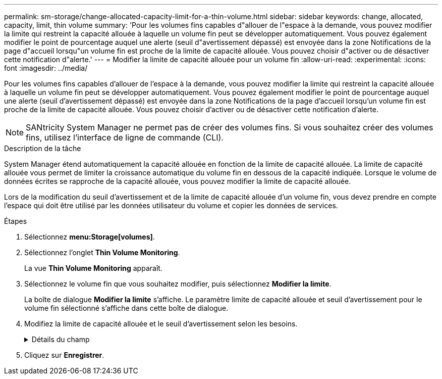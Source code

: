 ---
permalink: sm-storage/change-allocated-capacity-limit-for-a-thin-volume.html 
sidebar: sidebar 
keywords: change, allocated, capacity, limit, thin volume 
summary: 'Pour les volumes fins capables d"allouer de l"espace à la demande, vous pouvez modifier la limite qui restreint la capacité allouée à laquelle un volume fin peut se développer automatiquement. Vous pouvez également modifier le point de pourcentage auquel une alerte (seuil d"avertissement dépassé) est envoyée dans la zone Notifications de la page d"accueil lorsqu"un volume fin est proche de la limite de capacité allouée. Vous pouvez choisir d"activer ou de désactiver cette notification d"alerte.' 
---
= Modifier la limite de capacité allouée pour un volume fin
:allow-uri-read: 
:experimental: 
:icons: font
:imagesdir: ../media/


[role="lead"]
Pour les volumes fins capables d'allouer de l'espace à la demande, vous pouvez modifier la limite qui restreint la capacité allouée à laquelle un volume fin peut se développer automatiquement. Vous pouvez également modifier le point de pourcentage auquel une alerte (seuil d'avertissement dépassé) est envoyée dans la zone Notifications de la page d'accueil lorsqu'un volume fin est proche de la limite de capacité allouée. Vous pouvez choisir d'activer ou de désactiver cette notification d'alerte.

[NOTE]
====
SANtricity System Manager ne permet pas de créer des volumes fins. Si vous souhaitez créer des volumes fins, utilisez l'interface de ligne de commande (CLI).

====
.Description de la tâche
System Manager étend automatiquement la capacité allouée en fonction de la limite de capacité allouée. La limite de capacité allouée vous permet de limiter la croissance automatique du volume fin en dessous de la capacité indiquée. Lorsque le volume de données écrites se rapproche de la capacité allouée, vous pouvez modifier la limite de capacité allouée.

Lors de la modification du seuil d'avertissement et de la limite de capacité allouée d'un volume fin, vous devez prendre en compte l'espace qui doit être utilisé par les données utilisateur du volume et copier les données de services.

.Étapes
. Sélectionnez *menu:Storage[volumes]*.
. Sélectionnez l'onglet *Thin Volume Monitoring*.
+
La vue *Thin Volume Monitoring* apparaît.

. Sélectionnez le volume fin que vous souhaitez modifier, puis sélectionnez *Modifier la limite*.
+
La boîte de dialogue *Modifier la limite* s'affiche. Le paramètre limite de capacité allouée et seuil d'avertissement pour le volume fin sélectionné s'affiche dans cette boîte de dialogue.

. Modifiez la limite de capacité allouée et le seuil d'avertissement selon les besoins.
+
.Détails du champ
[%collapsible]
====
[cols="2*"]
|===
| Réglage | Description 


 a| 
Modifier la limite de capacité allouée à...
 a| 
Seuil d'écriture défaillant, ce qui empêche le volume fin de consommer des ressources supplémentaires. Ce seuil est un pourcentage de la taille de capacité indiquée du volume.



 a| 
M'avertir lorsque... (seuil d'avertissement)
 a| 
Cochez la case si vous souhaitez que le système génère une alerte lorsqu'un volume fin se trouve à proximité de la limite de capacité allouée. L'alerte est envoyée à la zone Notifications de la page d'accueil. Ce seuil est un pourcentage de la taille de capacité indiquée du volume.

Décochez la case pour désactiver la notification d'alerte de seuil d'avertissement.

|===
====
. Cliquez sur *Enregistrer*.

